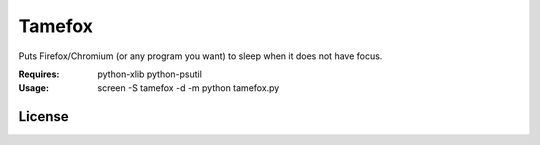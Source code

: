 Tamefox
=======

Puts Firefox/Chromium (or any program you want) to sleep when it does not have focus.

:Requires: python-xlib python-psutil
:Usage: screen -S tamefox -d -m python tamefox.py

License
-------

.. image:: https://www.gnu.org/graphics/gplv3-127x51.png
   :target: https://www.gnu.org/licenses/gpl.txt
